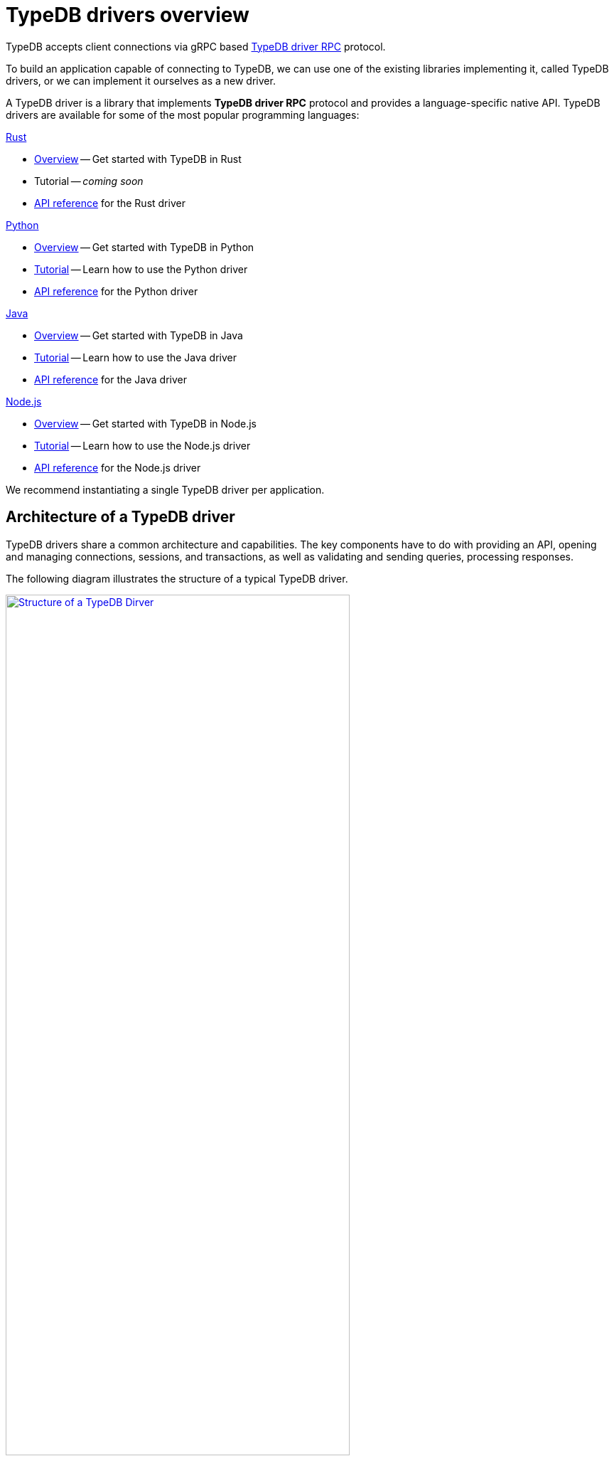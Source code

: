 = TypeDB drivers overview
:Summary: TypeDB driver overview.
:page-aliases: clients::overview.adoc, clients::clients.adoc
:keywords: typedb, driver, api, RPC, library, FFI
:pageTitle: TypeDB drivers overview

TypeDB accepts client connections via gRPC based
https://github.com/vaticle/typedb-protocol[TypeDB driver RPC,window=_blank] protocol.

To build an application capable of connecting to TypeDB, we can use one of the
existing libraries implementing it, called TypeDB drivers, or we can implement it ourselves as a new driver.

[#_typedb_drivers]
A TypeDB driver is a library that implements *TypeDB driver RPC* protocol and provides a language-specific native API.
TypeDB drivers are available for some of the most popular programming languages:

[#_driver_api]
[cols-2]
--
.xref:drivers::rust/overview.adoc[Rust]
[.clickable]
****
//image:home::rust.png[width=20%]
* xref:rust/overview.adoc[Overview] -- Get started with TypeDB in Rust
* Tutorial -- _coming soon_
* xref:rust/api-reference.adoc[API reference] for the Rust driver
****

.xref:drivers::python/overview.adoc[Python]
[.clickable]
****
//image:home::python.png[width=20%]
* xref:python/overview.adoc[Overview] -- Get started with TypeDB in Python
* xref:python/tutorial.adoc[Tutorial] -- Learn how to use the Python driver
* xref:python/api-reference.adoc[API reference] for the Python driver
****

.xref:drivers::java/overview.adoc[Java]
[.clickable]
****
//image:home::java.png[width=20%]
* xref:java/overview.adoc[Overview] -- Get started with TypeDB in Java
* xref:java/tutorial.adoc[Tutorial] -- Learn how to use the Java driver
* xref:java/api-reference.adoc[API reference] for the Java driver
****

.xref:drivers::nodejs/overview.adoc[Node.js]
[.clickable]
****
//image:home::nodejs.png[width=20%]
* xref:nodejs/overview.adoc[Overview] -- Get started with TypeDB in Node.js
* xref:nodejs/tutorial.adoc[Tutorial] -- Learn how to use the Node.js driver
* xref:nodejs/api-reference.adoc[API reference] for the Node.js driver
****
--

//We also have some community projects for xref:other-languages.adoc[other languages].
//and provide support for creating a xref:new-driver.adoc[new driver].

We recommend instantiating a single TypeDB driver per application.

== Architecture of a TypeDB driver

TypeDB drivers share a common architecture and capabilities.
The key components have to do with providing an API, opening and managing connections, sessions, and transactions,
as well as validating and sending queries, processing responses.

The following diagram illustrates the structure of a typical TypeDB driver.

image::client-structure.png[Structure of a TypeDB Dirver, role=framed, width = 75%, link=self]

////
.See the dependency graph
[%collapsible]
====
image::package-structure.png[]
====
////

Simply put, the main components of any TypeDB driver are the classes and methods to establish a connection to a TypeDB
database, execute queries, and process responses.

[NOTE]
====
As of version `2.24.x` the Java, Python,
and C drivers are re-implemented as wrappers on top of the Rust driver via an FFI interface.
====
